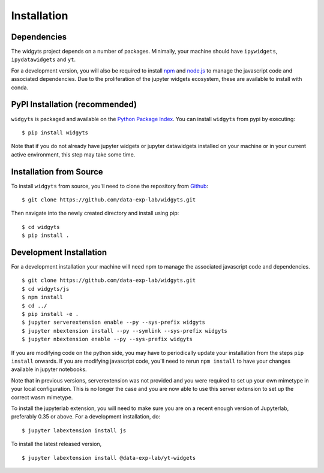 .. _installation:

############
Installation
############

Dependencies
------------

The widgyts project depends on a number of packages. Minimally, your machine
should have ``ipywidgets``, ``ipydatawidgets`` and ``yt``. 

For a development version, you will also be required to install `npm
<https://www.npmjs.com/>`_ and `node.js <https://nodejs.org/en/>`_ to manage
the javascript code and associated dependencies. Due to the
proliferation of the jupyter widgets ecosystem, these are available to install 
with conda. 

PyPI Installation (recommended)
-------------------------------

``widgyts`` is packaged and available on the `Python Package Index
<https://pypi.org/project/widgyts/>`_. You can install ``widgyts`` from pypi by
executing::

  $ pip install widgyts

Note that if you do not already have jupyter widgets or jupyter datawidgets
installed on your machine or in your current active environment, 
this step may take some time. 

Installation from Source
------------------------

To install ``widgyts`` from source, you'll need to clone the repository from
`Github <https://github.com/data-exp-lab/widgyts>`_::

  $ git clone https://github.com/data-exp-lab/widgyts.git

Then navigate into the newly created directory and install using pip::

  $ cd widgyts
  $ pip install .

.. _development_install:
  
Development Installation 
------------------------

For a development installation your machine will need npm to manage the
associated javascript code and dependencies. :: 

  $ git clone https://github.com/data-exp-lab/widgyts.git
  $ cd widgyts/js
  $ npm install 
  $ cd ../
  $ pip install -e .
  $ jupyter serverextension enable --py --sys-prefix widgyts
  $ jupyter nbextension install --py --symlink --sys-prefix widgyts
  $ jupyter nbextension enable --py --sys-prefix widgyts

If you are modifying code on the python side, you may have to periodically
update your installation from the steps ``pip install`` onwards. If you are
modifying javascript code, you'll need to rerun ``npm install`` to have your
changes available in jupyter notebooks.

Note that in previous versions, serverextension was not provided and you were
required to set up your own mimetype in your local configuration.  This is no
longer the case and you are now able to use this server extension to set up the
correct wasm mimetype.

To install the jupyterlab extension, you will need to make sure you are on a
recent enough version of Jupyterlab, preferably 0.35 or above.  For a
development installation, do: ::

    $ jupyter labextension install js

To install the latest released version, :: 

    $ jupyter labextension install @data-exp-lab/yt-widgets

